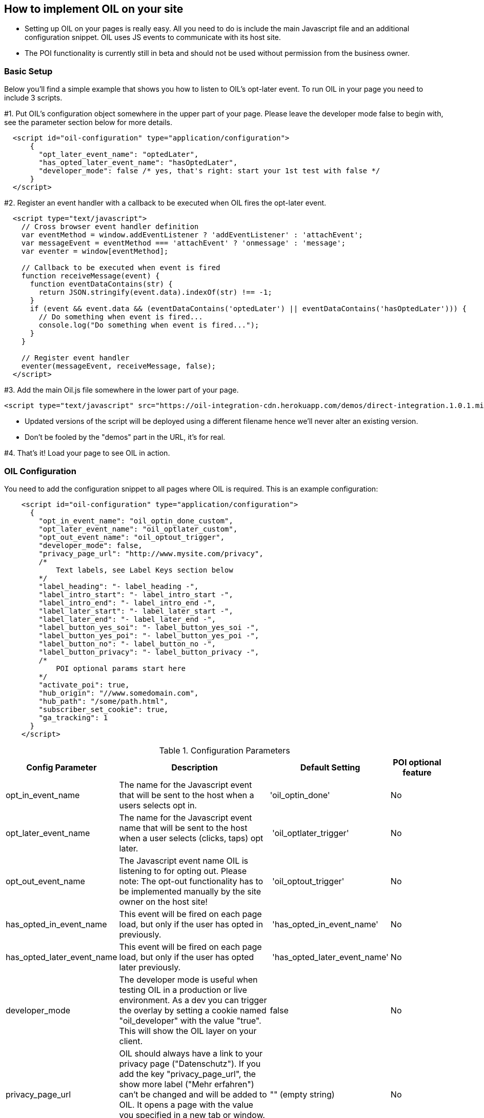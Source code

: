 == How to implement OIL on your site

** Setting up OIL on your pages is really easy.
All you need to do is include the main Javascript file and an additional configuration snippet.
OIL uses JS events to communicate with its host site.

** The POI functionality is currently still in beta and should not be used without permission from the business owner.

=== Basic Setup

Below you'll find a simple example that shows you how to listen to OIL's opt-later event. To run OIL in your page you need to include 3 scripts.

#1. Put OIL's configuration object somewhere in the upper part of your page. Please leave the developer mode false to begin with, see the parameter section below for more details.
[source,json]
----
  <script id="oil-configuration" type="application/configuration">
      {
        "opt_later_event_name": "optedLater",
        "has_opted_later_event_name": "hasOptedLater",
        "developer_mode": false /* yes, that's right: start your 1st test with false */
      }
  </script>
----

#2. Register an event handler with a callback to be executed when OIL fires the opt-later event.
[source,javascript]
----
  <script type="text/javascript">
    // Cross browser event handler definition
    var eventMethod = window.addEventListener ? 'addEventListener' : 'attachEvent';
    var messageEvent = eventMethod === 'attachEvent' ? 'onmessage' : 'message';
    var eventer = window[eventMethod];

    // Callback to be executed when event is fired
    function receiveMessage(event) {
      function eventDataContains(str) {
        return JSON.stringify(event.data).indexOf(str) !== -1;
      }
      if (event && event.data && (eventDataContains('optedLater') || eventDataContains('hasOptedLater'))) {
        // Do something when event is fired...
        console.log("Do something when event is fired...");
      }
    }

    // Register event handler
    eventer(messageEvent, receiveMessage, false);
  </script>
----

#3. Add the main Oil.js file somewhere in the lower part of your page.
[source, javascript]
----
<script type="text/javascript" src="https://oil-integration-cdn.herokuapp.com/demos/direct-integration.1.0.1.min.js"></script>
----
* Updated versions of the script will be deployed using a different filename hence we'll never alter an existing version.
* Don't be fooled by the "demos" part in the URL, it's for real.

#4. That's it! Load your page to see OIL in action.


=== OIL Configuration

You need to add the configuration snippet to all pages where OIL is required. This is an example configuration:

[source,json]
----
    <script id="oil-configuration" type="application/configuration">
      {
        "opt_in_event_name": "oil_optin_done_custom",
        "opt_later_event_name": "oil_optlater_custom",
        "opt_out_event_name": "oil_optout_trigger",
        "developer_mode": false,
        "privacy_page_url": "http://www.mysite.com/privacy",
        /* 
            Text labels, see Label Keys section below
        */
        "label_heading": "- label_heading -",
        "label_intro_start": "- label_intro_start -",
        "label_intro_end": "- label_intro_end -",      
        "label_later_start": "- label_later_start -",
        "label_later_end": "- label_later_end -",
        "label_button_yes_soi": "- label_button_yes_soi -",
        "label_button_yes_poi": "- label_button_yes_poi -",
        "label_button_no": "- label_button_no -",
        "label_button_privacy": "- label_button_privacy -",          
        /* 
            POI optional params start here
        */
        "activate_poi": true,
        "hub_origin": "//www.somedomain.com", 
        "hub_path": "/some/path.html",
        "subscriber_set_cookie": true,
        "ga_tracking": 1
      }
    </script>
----

.Configuration Parameters
[width="100%",options="header", cols="1,3,1,1"]
|====
|Config Parameter | Description | Default Setting|POI optional feature
| opt_in_event_name | The name for the Javascript event that will be sent to the host when a users selects opt in. | 'oil_optin_done'|No
| opt_later_event_name | The name for the Javascript event name that will be sent to the host when a user selects (clicks, taps) opt later. | 'oil_optlater_trigger'|No
| opt_out_event_name | The Javascript event name OIL is listening to for opting out. Please note: The opt-out functionality has to be implemented manually by the site owner on the host site! | 'oil_optout_trigger'|No
| has_opted_in_event_name | This event will be fired on each page load, but only if the user has opted in previously. | 'has_opted_in_event_name'| No
| has_opted_later_event_name | This event will be fired on each page load, but only if the user has opted later previously. | 'has_opted_later_event_name'| No
| developer_mode | The developer mode is useful when testing OIL in a production or live environment. As a dev you can trigger the overlay by setting a cookie named "oil_developer" with the value "true". This will show the OIL layer on your client. | false |No
| privacy_page_url | OIL should always have a link to your privacy page ("Datenschutz"). If you add the key "privacy_page_url", the show more label ("Mehr erfahren") can't be changed and will be added to OIL. It opens a page with the value you specified in a new tab or window. You can either use a relative or absolute URL.| "" (empty string)|No
| activate_poi | Activates or disactivates Power Opt In. Rememeber that you also have to setup the hub.js part if you do so, or you will endup with a non-working button. | false|Yes
| hub_origin | The origin of the hub.js installation, if any. | none|Yes
| hub_path | The path to the hub.html installation on the origin, if any. | none|Yes
| subscriber_set_cookie | Whether to set the SOI cookie on POI opt-ins or not. | true|Yes
| ga_tracking | A nummeric value to enable/disable Google Anayltics event tracking.
* 0=disabled
* 1=enabled for YES clicks
* 2=enabled for all clicks including NO 

In a production build OIL will show no logs, except you set a cookie named "oil_developer" to "true".

The core Google Analytics script has to be available on the site, OIL is not injecting a GA script onto the site. See the separate chapter below for furhter details. 
*Important!* Please note that GA tracking should of course only be enabled for testing purposes. | 0 | No 
|====

.Label Keys
[width="100%",options="header", cols="1,3"]
|====
|Config Parameter|Default value
|label_heading| Um euch die besten Inhalte präsentieren zu können, brauchen wir euer Einverständnis
|label_intro_start| Wir verwenden Cookies, um unser Angebot zu verbessern und euch maßgeschneiderte Inhalte zu präsentieren. Es ist dafür erforderlich, bei eurem Besuch dem Datenschutz entsprechend bestimmte Informationen zu erheben und ggf. auch an Partner zu übertragen.
|label_intro_end| Jetzt Einverständnis erklären:
|label_later_start| Wir verwenden Cookies, um unser Angebot zu verbessern und euch maßgeschneiderte Inhalte zu präsentieren. Es ist dafür erforderlich, bei eurem Besuch dem Datenschutz entsprechend bestimmte Informationen zu erheben und ggf. auch an Partner zu übertragen. In unseren Datenschutzbestimmungen erfahren Sie, wie Sie Cookies deaktivieren können
|label_later_end| Jetzt Einverständnis erklären:
|label_button_yes_soi| Jetzt zustimmen
|label_button_yes_poi| Global zustimmen
|label_button_no| Nein, jetzt nicht
|label_button_privacy| Mehr erfahren  
|====

image::images/oil-labels-intro.png[]
Initial state: Configuration keys for labels used initially

---

image::images/oil-labels-later.png[]
Later state: Configuration keys for labels when the user has clicked "no" in the initial state

---

=== Google Analytics Dashboard for OIL Events

Please import this dashboard into your Google Analytics account to see all events which are tracked in the Event Category "OIL",
* https://analytics.google.com/analytics/web/template?uid=XRNeLppXRiy-u1h2deSNcg
* OIL Event Dashboard by ideaxels@gmail.com

image::images/GA-OIL-Dashboard.png[]

=== Tealium Configuration

The Tealium integration of Oil.js has not yet been completed for company-wide use in production.
We keep you up to date and will update the instructions here accordingly.